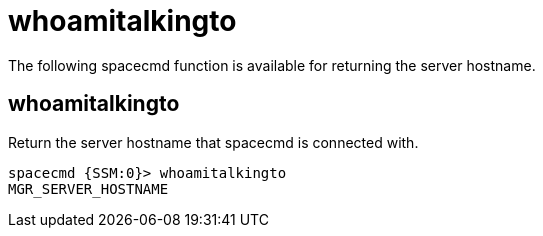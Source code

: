 [[ref-spacecmd-whoamitalkingto]]
= whoamitalkingto

The following spacecmd function is available for returning the server hostname.



== whoamitalkingto

Return the server hostname that spacecmd is connected with.

[source]
----
spacecmd {SSM:0}> whoamitalkingto
MGR_SERVER_HOSTNAME
----
